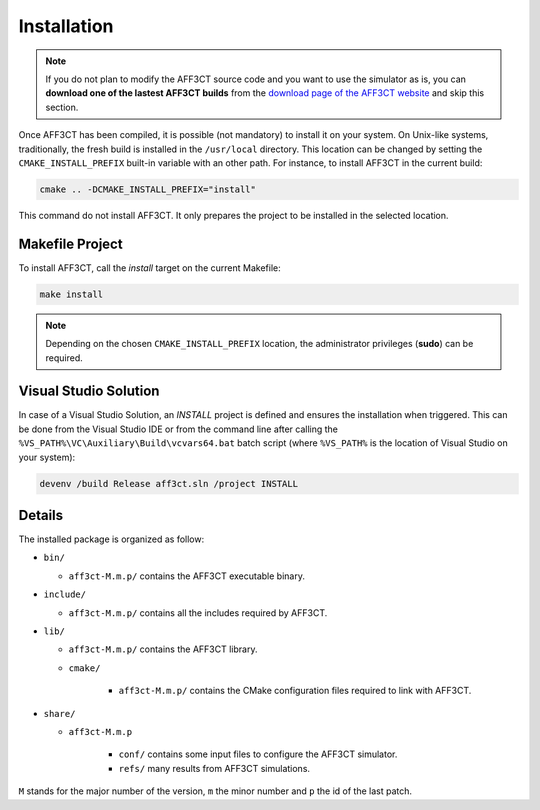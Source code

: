 Installation
============

.. note:: If you do not plan to modify the AFF3CT source code and you want
          to use the simulator as is, you can **download one of the lastest
          AFF3CT builds** from the
          `download page of the AFF3CT website <http://aff3ct.github.io/download.html>`_
          and skip this section.

Once AFF3CT has been compiled, it is possible (not mandatory) to install it on
your system. On Unix-like systems, traditionally, the fresh build is installed
in the ``/usr/local`` directory. This location can be changed by setting the
``CMAKE_INSTALL_PREFIX`` built-in variable with an other path. For instance, to
install AFF3CT in the current build:

.. code-block:: bash

   cmake .. -DCMAKE_INSTALL_PREFIX="install"

This command do not install AFF3CT. It only prepares the project to be installed
in the selected location.

Makefile Project
----------------

To install AFF3CT, call the `install` target on the current Makefile:

.. code-block:: bash

   make install

.. note:: Depending on the chosen ``CMAKE_INSTALL_PREFIX`` location, the
          administrator privileges (**sudo**) can be required.


Visual Studio Solution
----------------------

In case of a Visual Studio Solution, an `INSTALL` project is defined and ensures
the installation when triggered. This can be done from the Visual Studio IDE
or from the command line after calling the
``%VS_PATH%\VC\Auxiliary\Build\vcvars64.bat`` batch script (where ``%VS_PATH%``
is the location of Visual Studio on your system):

.. code-block:: bash

   devenv /build Release aff3ct.sln /project INSTALL

Details
-------

The installed package is organized as follow:

* ``bin/``

  - ``aff3ct-M.m.p/`` contains the AFF3CT executable binary.

* ``include/``

  - ``aff3ct-M.m.p/`` contains all the includes required by AFF3CT.

* ``lib/``

  - ``aff3ct-M.m.p/`` contains the AFF3CT library.
  - ``cmake/``

     * ``aff3ct-M.m.p/`` contains the CMake configuration files required to link with AFF3CT.

* ``share/``

  - ``aff3ct-M.m.p``

     * ``conf/`` contains some input files to configure the AFF3CT simulator.
     * ``refs/`` many results from AFF3CT simulations.

``M`` stands for the major number of the version, ``m`` the minor number and
``p`` the id of the last patch.